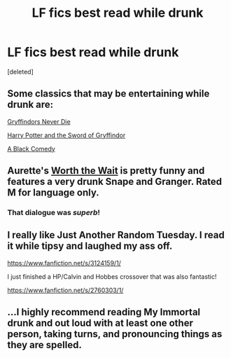 #+TITLE: LF fics best read while drunk

* LF fics best read while drunk
:PROPERTIES:
:Score: 6
:DateUnix: 1429851567.0
:DateShort: 2015-Apr-24
:FlairText: Request
:END:
[deleted]


** Some classics that may be entertaining while drunk are:

[[https://www.fanfiction.net/s/6452481/1/Gryffindors-Never-Die][Gryffindors Never Die]]

[[https://www.fanfiction.net/s/2841153/1/Harry-Potter-and-the-Sword-of-Gryffindor][Harry Potter and the Sword of Gryffindor]]

[[https://www.fanfiction.net/s/3401052/1/A-Black-Comedy][A Black Comedy]]
:PROPERTIES:
:Author: _Fire_and_Ice
:Score: 6
:DateUnix: 1429893806.0
:DateShort: 2015-Apr-24
:END:


** Aurette's [[https://www.fanfiction.net/s/7454955/1/Worth-the-Wait][Worth the Wait]] is pretty funny and features a very drunk Snape and Granger. Rated M for language only.
:PROPERTIES:
:Author: eviltwinskippy
:Score: 5
:DateUnix: 1429895281.0
:DateShort: 2015-Apr-24
:END:

*** That dialogue was /superb/!
:PROPERTIES:
:Score: 2
:DateUnix: 1429911146.0
:DateShort: 2015-Apr-25
:END:


** I really like Just Another Random Tuesday. I read it while tipsy and laughed my ass off.

[[https://www.fanfiction.net/s/3124159/1/]]

I just finished a HP/Calvin and Hobbes crossover that was also fantastic!

[[https://www.fanfiction.net/s/2760303/1/]]
:PROPERTIES:
:Author: ananas42
:Score: 2
:DateUnix: 1429911986.0
:DateShort: 2015-Apr-25
:END:


** ...I highly recommend reading My Immortal drunk and out loud with at least one other person, taking turns, and pronouncing things as they are spelled.
:PROPERTIES:
:Author: girlikecupcake
:Score: 1
:DateUnix: 1430039360.0
:DateShort: 2015-Apr-26
:END:
